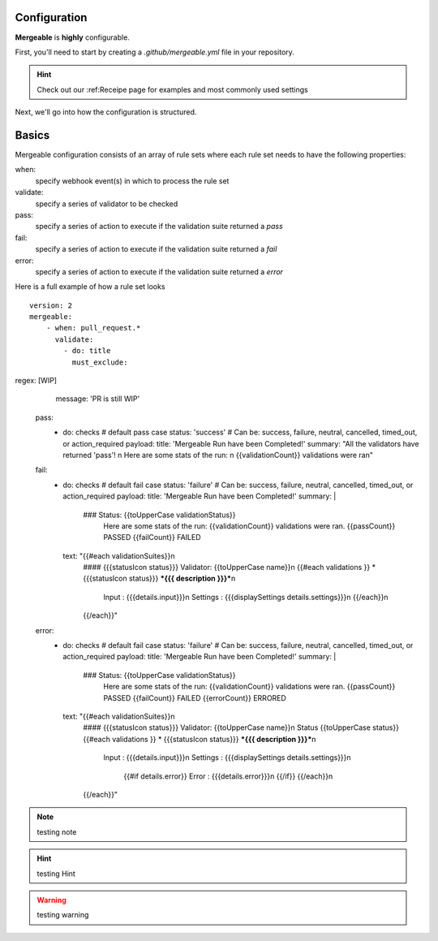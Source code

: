Configuration
=====================================

**Mergeable** is **highly** configurable.

First, you'll need to start by creating a `.github/mergeable.yml` file in your repository.

.. hint::
  Check out our :ref:Receipe page for examples and most commonly used settings

Next, we'll go into how the configuration is structured.

Basics
=====================================

Mergeable configuration consists of an array of rule sets where each rule set needs to have the following properties:

when:
    specify webhook event(s) in which to process the rule set
validate:
    specify a series of validator to be checked
pass:
    specify a series of action to execute if the validation suite returned a `pass`
fail:
    specify a series of action to execute if the validation suite returned a `fail`
error:
    specify a series of action to execute if the validation suite returned a `error`

Here is a full example of how a rule set looks

::

    version: 2
    mergeable:
        - when: pull_request.*
          validate:
            - do: title
              must_exclude:

regex: [WIP]
              message: 'PR is still WIP'
        pass:
          - do: checks # default pass case
            status: 'success' # Can be: success, failure, neutral, cancelled, timed_out, or action_required
            payload:
            title: 'Mergeable Run have been Completed!'
            summary: "All the validators have returned 'pass'! \n Here are some stats of the run: \n {{validationCount}} validations were ran"
        fail:
          - do: checks # default fail case
            status: 'failure' # Can be: success, failure, neutral, cancelled, timed_out, or action_required
            payload:
            title: 'Mergeable Run have been Completed!'
            summary: |
              ### Status: {{toUpperCase validationStatus}}
                Here are some stats of the run:
                {{validationCount}} validations were ran.
                {{passCount}} PASSED
                {{failCount}} FAILED
            text: "{{#each validationSuites}}\n
              #### {{{statusIcon status}}} Validator: {{toUpperCase name}}\n
              {{#each validations }} * {{{statusIcon status}}} ***{{{ description }}}***\n
                   Input : {{{details.input}}}\n
                   Settings : {{{displaySettings details.settings}}}\n
                   {{/each}}\n
              {{/each}}"
        error:
          - do: checks # default fail case
            status: 'failure' # Can be: success, failure, neutral, cancelled, timed_out, or action_required
            payload:
            title: 'Mergeable Run have been Completed!'
            summary: |
              ### Status: {{toUpperCase validationStatus}}
                Here are some stats of the run:
                {{validationCount}} validations were ran.
                {{passCount}} PASSED
                {{failCount}} FAILED
                {{errorCount}} ERRORED
            text: "{{#each validationSuites}}\n
              #### {{{statusIcon status}}} Validator: {{toUpperCase name}}\n
              Status {{toUpperCase status}}
              {{#each validations }} * {{{statusIcon status}}} ***{{{ description }}}***\n
                   Input : {{{details.input}}}\n
                   Settings : {{{displaySettings details.settings}}}\n
                    {{#if details.error}}
                    Error : {{{details.error}}}\n
                    {{/if}}
                    {{/each}}\n
              {{/each}}"


.. note::
    testing note

.. hint::
    testing Hint

.. warning::
    testing warning
